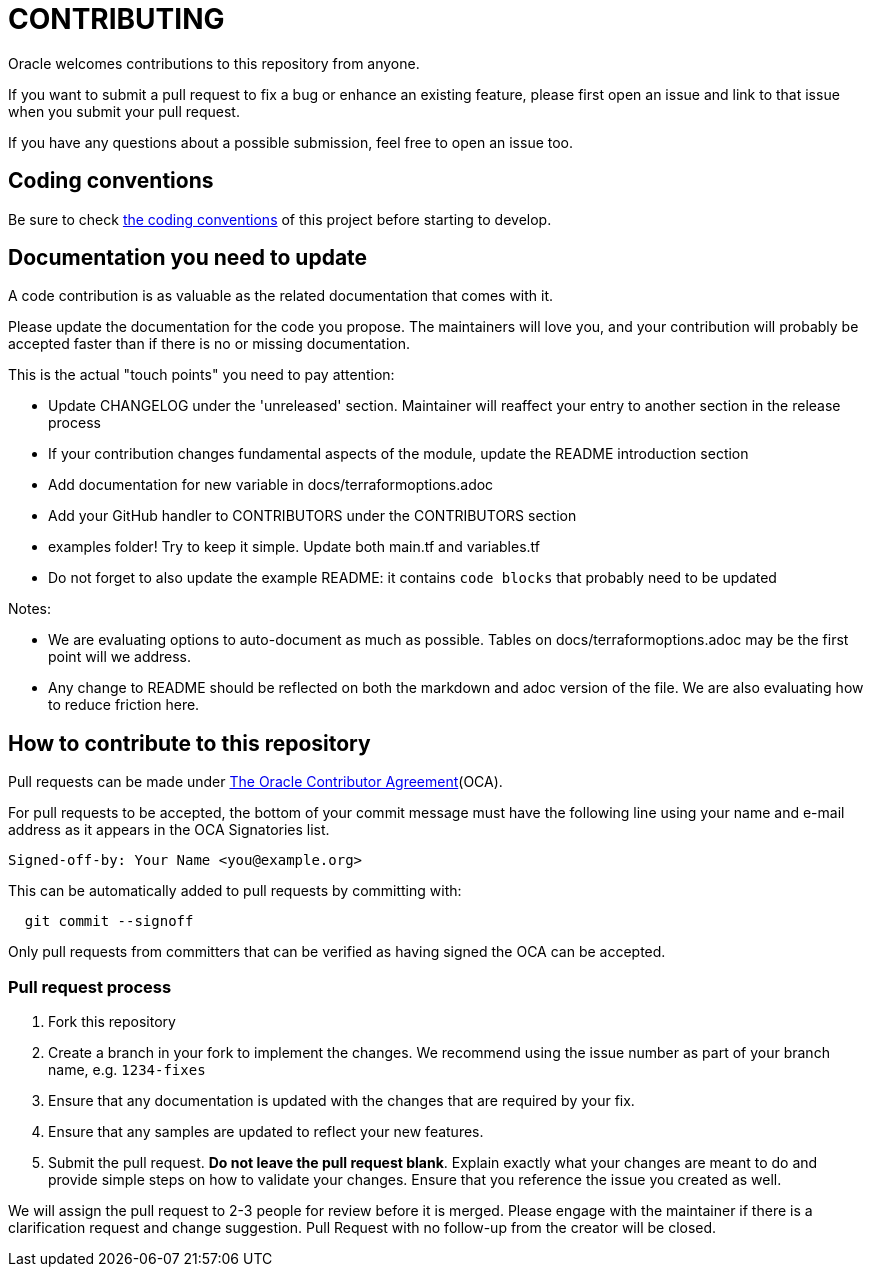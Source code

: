 = CONTRIBUTING

:uri-oracle-oca: https://www.oracle.com/technetwork/community/oca-486395.html
:uri-coding-conventions: https://github.com/oracle-terraform-modules/terraform-oci-vcn/blob/master/docs/codingconventions.adoc

Oracle welcomes contributions to this repository from anyone.

If you want to submit a pull request to fix a bug or enhance an existing
feature, please first open an issue and link to that issue when you
submit your pull request.

If you have any questions about a possible submission, feel free to open
an issue too.

== Coding conventions

Be sure to check {uri-coding-conventions}[the coding conventions] of this project before starting to develop.

== Documentation you need to update

A code contribution is as valuable as the related documentation that comes with it.

Please update the documentation for the code you propose. The maintainers will love you, and your contribution will probably be accepted faster than if there is no or missing documentation.

This is the actual "touch points" you need to pay attention:

- Update CHANGELOG under the 'unreleased' section. Maintainer will reaffect your entry to another section in the release process
- If your contribution changes fundamental aspects of the module, update the README introduction section
- Add documentation for new variable in docs/terraformoptions.adoc
- Add your GitHub handler to CONTRIBUTORS under the CONTRIBUTORS section
- examples folder! Try to keep it simple. Update both main.tf and variables.tf
- Do not forget to also update the example README: it contains `code blocks` that probably need to be updated

Notes:

- We are evaluating options to auto-document as much as possible. Tables on docs/terraformoptions.adoc may be the first point will we address.
- Any change to README should be reflected on both the markdown and adoc version of the file. We are also evaluating how to reduce friction here.

== How to contribute to this repository

Pull requests can be made under
{uri-oracle-oca}[The Oracle Contributor Agreement](OCA).

For pull requests to be accepted, the bottom of your commit message must have
the following line using your name and e-mail address as it appears in the
OCA Signatories list.

----
Signed-off-by: Your Name <you@example.org>
----

This can be automatically added to pull requests by committing with:

----
  git commit --signoff
----

Only pull requests from committers that can be verified as having
signed the OCA can be accepted.

=== Pull request process

. Fork this repository
. Create a branch in your fork to implement the changes. We recommend using
the issue number as part of your branch name, e.g. `1234-fixes`
. Ensure that any documentation is updated with the changes that are required
by your fix.
. Ensure that any samples are updated to reflect your new features.
. Submit the pull request. *Do not leave the pull request blank*. Explain exactly
what your changes are meant to do and provide simple steps on how to validate
your changes. Ensure that you reference the issue you created as well.

We will assign the pull request to 2-3 people for review before it is merged. Please engage with the maintainer if there is a clarification request and change suggestion. Pull Request with no follow-up from the creator will be closed.
